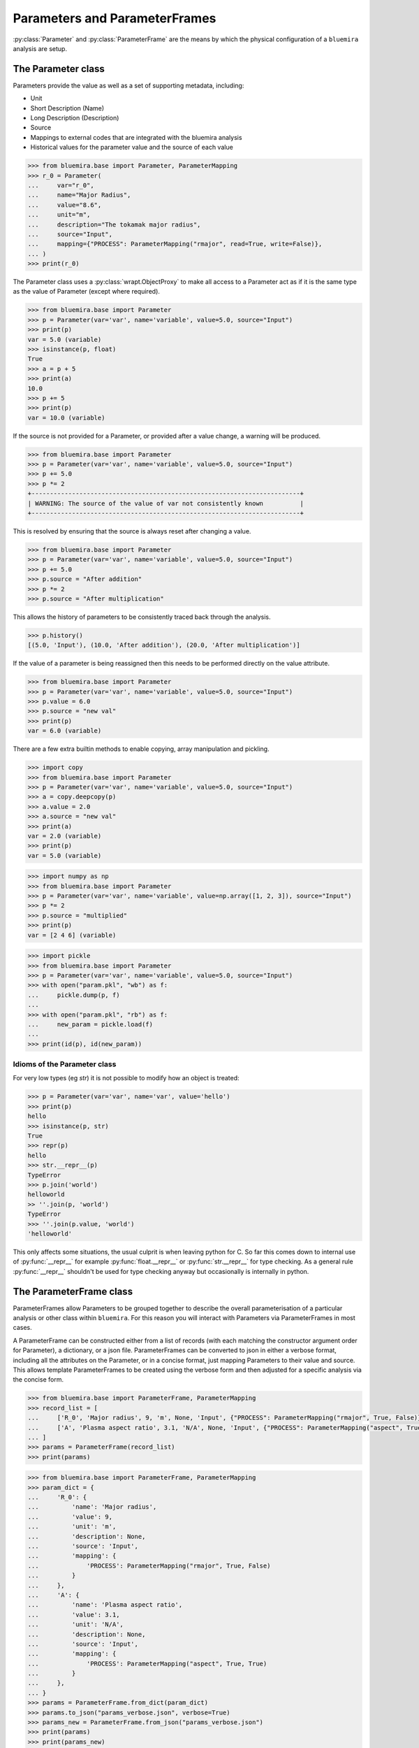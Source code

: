Parameters and ParameterFrames
==============================

:py:class:`Parameter` and :py:class:`ParameterFrame` are the means by which the physical
configuration of a ``bluemira`` analysis are setup.

The Parameter class
-------------------

Parameters provide the value as well as a set of supporting metadata, including:

- Unit
- Short Description (Name)
- Long Description (Description)
- Source
- Mappings to external codes that are integrated with the bluemira analysis
- Historical values for the parameter value and the source of each value

.. code-block:: pycon

    >>> from bluemira.base import Parameter, ParameterMapping
    >>> r_0 = Parameter(
    ...     var="r_0",
    ...     name="Major Radius",
    ...     value="8.6",
    ...     unit="m",
    ...     description="The tokamak major radius",
    ...     source="Input",
    ...     mapping={"PROCESS": ParameterMapping("rmajor", read=True, write=False)},
    ... )
    >>> print(r_0)

The Parameter class uses a :py:class:`wrapt.ObjectProxy` to make all access to a
Parameter act as if it is the same type as the value of Parameter (except where
required).

.. code-block:: pycon

    >>> from bluemira.base import Parameter
    >>> p = Parameter(var='var', name='variable', value=5.0, source="Input")
    >>> print(p)
    var = 5.0 (variable)
    >>> isinstance(p, float)
    True
    >>> a = p + 5
    >>> print(a)
    10.0
    >>> p += 5
    >>> print(p)
    var = 10.0 (variable)

If the source is not provided for a Parameter, or provided after a value change, a
warning will be produced.

.. code-block:: pycon

    >>> from bluemira.base import Parameter
    >>> p = Parameter(var='var', name='variable', value=5.0, source="Input")
    >>> p += 5.0
    >>> p *= 2
    +-------------------------------------------------------------------------+
    | WARNING: The source of the value of var not consistently known          |
    +-------------------------------------------------------------------------+

This is resolved by ensuring that the source is always reset after changing a value.

.. code-block:: pycon

    >>> from bluemira.base import Parameter
    >>> p = Parameter(var='var', name='variable', value=5.0, source="Input")
    >>> p += 5.0
    >>> p.source = "After addition"
    >>> p *= 2
    >>> p.source = "After multiplication"

This allows the history of parameters to be consistently traced back through the
analysis.

.. code-block:: pycon

    >>> p.history()
    [(5.0, 'Input'), (10.0, 'After addition'), (20.0, 'After multiplication')]

If the value of a parameter is being reassigned then this needs to be performed directly
on the value attribute.

.. code-block:: pycon

    >>> from bluemira.base import Parameter
    >>> p = Parameter(var='var', name='variable', value=5.0, source="Input")
    >>> p.value = 6.0
    >>> p.source = "new val"
    >>> print(p)
    var = 6.0 (variable)

There are a few extra builtin methods to enable copying, array manipulation and pickling.

.. code-block:: pycon

    >>> import copy
    >>> from bluemira.base import Parameter
    >>> p = Parameter(var='var', name='variable', value=5.0, source="Input")
    >>> a = copy.deepcopy(p)
    >>> a.value = 2.0
    >>> a.source = "new val"
    >>> print(a)
    var = 2.0 (variable)
    >>> print(p)
    var = 5.0 (variable)

.. code-block:: pycon

    >>> import numpy as np
    >>> from bluemira.base import Parameter
    >>> p = Parameter(var='var', name='variable', value=np.array([1, 2, 3]), source="Input")
    >>> p *= 2
    >>> p.source = "multiplied"
    >>> print(p)
    var = [2 4 6] (variable)

.. code-block:: pycon

    >>> import pickle
    >>> from bluemira.base import Parameter
    >>> p = Parameter(var='var', name='variable', value=5.0, source="Input")
    >>> with open("param.pkl", "wb") as f:
    ...     pickle.dump(p, f)
    ...
    >>> with open("param.pkl", "rb") as f:
    ...     new_param = pickle.load(f)
    ...
    >>> print(id(p), id(new_param))

Idioms of the Parameter class
#############################

For very low types (eg `str`) it is not possible to modify how an object is treated:

.. code-block:: pycon

    >>> p = Parameter(var='var', name='var', value='hello')
    >>> print(p)
    hello
    >>> isinstance(p, str)
    True
    >>> repr(p)
    hello
    >>> str.__repr__(p)
    TypeError
    >>> p.join('world')
    helloworld
    >> ''.join(p, 'world')
    TypeError
    >>> ''.join(p.value, 'world')
    'helloworld'


This only affects some situations, the usual culprit is when leaving python for C. So far
this comes down to internal use of :py:func:`__repr__` for example
:py:func:`float.__repr__` or :py:func:`str.__repr__` for type checking. As a general rule
:py:func:`__repr__` shouldn't be used for type checking anyway but occasionally is
internally in python.

The ParameterFrame class
------------------------

ParameterFrames allow Parameters to be grouped together to describe the overall
parameterisation of a particular analysis or other class within ``bluemira``. For this
reason you will interact with Parameters via ParameterFrames in most cases.

A ParameterFrame can be constructed either from a list of records (with each matching
the constructor argument order for Parameter), a dictionary, or a json file.
ParameterFrames can be converted to json in either a verbose format, including all the
attributes on the Parameter, or in a concise format, just mapping Parameters to their
value and source. This allows template ParameterFrames to be created using the verbose
form and then adjusted for a specific analysis via the concise form.

.. code-block:: pycon

    >>> from bluemira.base import ParameterFrame, ParameterMapping
    >>> record_list = [
    ...     ['R_0', 'Major radius', 9, 'm', None, 'Input', {"PROCESS": ParameterMapping("rmajor", True, False)}],
    ...     ['A', 'Plasma aspect ratio', 3.1, 'N/A', None, 'Input', {"PROCESS": ParameterMapping("aspect", True, True)}],
    ... ]
    >>> params = ParameterFrame(record_list)
    >>> print(params)

.. code-block:: pycon

    >>> from bluemira.base import ParameterFrame, ParameterMapping
    >>> param_dict = {
    ...     'R_0': {
    ...         'name': 'Major radius',
    ...         'value': 9,
    ...         'unit': 'm',
    ...         'description': None,
    ...         'source': 'Input',
    ...         'mapping': {
    ...             'PROCESS': ParameterMapping("rmajor", True, False)
    ...         }
    ...     },
    ...     'A': {
    ...         'name': 'Plasma aspect ratio',
    ...         'value': 3.1,
    ...         'unit': 'N/A',
    ...         'description': None,
    ...         'source': 'Input',
    ...         'mapping': {
    ...             'PROCESS': ParameterMapping("aspect", True, True)
    ...         }
    ...     },
    ... }
    >>> params = ParameterFrame.from_dict(param_dict)
    >>> params.to_json("params_verbose.json", verbose=True)
    >>> params_new = ParameterFrame.from_json("params_verbose.json")
    >>> print(params)
    >>> print(params_new)

The attributes of a ParameterFrame are Parameter objects, and so the attributes on the
Parameter can be accessed directly. It is also possible to access the values of
Parameters can be as if the ParameterFrame were a dictionary.

.. code-block:: pycon

    >>> print(params_new["R_0"])
    >>> print(params_new.R_0)
    >>> print(params_new.R_0.source)
    >>> params_new.R_0 = 8.6
    >>> params_new.R_0.source = "Update"
    >>> params_new.to_json("params_concise.json")

If a ParameterFrame.param is set to a 2 element tuple the second element is assumed to be
its source if it is set to a Parameter (with the same name ONLY) the value and source are
taken only.
A dictionary of :py:data:`{"value": .., "source":..}` can also be provided.:

.. code-block:: pycon

    >>> from bluemira.base import Parameter
    >>> params_new.R_0 = (9.2, 'Here')
    >>> params_new.A = Parameter(var='A', name='Plasma aspect ratio', value=3.2, source='There')
    >>> params_new.A = {
    >>>     "value": 3.1,
    >>>     "source": 'Here',
    >>> }
    >>> print(params_new)
    >>> print(params_new.R_0.history(), params_new.A.history())
    >>> params_new.to_json("params_concise.json")


As an analysis progresses, various values within the ParameterFrame will be updated from
different sources. This is handled in bulk by updating Parameters based on their keyword
name, which can be done either directly or via an external json source.

.. note:: 

    Keywords must match the current Parameters contained within the ParameterFrame in
    order to update to corresponding value.

.. code-block:: pycon

    >>> params.update_kw_parameters({"R_0": 9.3}, source="New Value")
    >>> print(params)
    >>> print(params.R_0.history())
    >>> params.set_values_from_json("params_concise.json", source="Load Data")
    >>> print(params)
    >>> print(params.R_0.history(), params.A.history())

Handling Default Parameters
###########################

As noted in the previous section, ParameterFrames require some knowledge of the available
Parameters to be used, otherwise keyword names will deviate between different analysis
stages. This is facilitated by storing a default set of available parameters on the
ParameterFrame class for a particular analysis.

The ParameterFrame class follows the 'borg' pattern where state is passed round (on
request) but each instance is not the same (therefore not a singleton).
The default state of the frame is stored in :py:attr:`__default_params` and populated
with the :py:meth:`set_default_parameters` classmethod.

In turn the default state can then populate :py:attr:`__dict__` (as a copy, but this
could be in future be changed to a per analysis class variable).
To update the default Parameter values globally :py:meth:`_force_update_default` can be
used which updates the Parameter in all ParameterFrame instances as well as the
ParameterFrame class.
